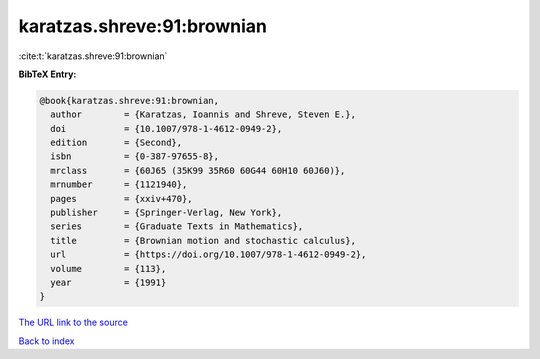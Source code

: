 karatzas.shreve:91:brownian
===========================

:cite:t:`karatzas.shreve:91:brownian`

**BibTeX Entry:**

.. code-block:: bibtex

   @book{karatzas.shreve:91:brownian,
     author        = {Karatzas, Ioannis and Shreve, Steven E.},
     doi           = {10.1007/978-1-4612-0949-2},
     edition       = {Second},
     isbn          = {0-387-97655-8},
     mrclass       = {60J65 (35K99 35R60 60G44 60H10 60J60)},
     mrnumber      = {1121940},
     pages         = {xxiv+470},
     publisher     = {Springer-Verlag, New York},
     series        = {Graduate Texts in Mathematics},
     title         = {Brownian motion and stochastic calculus},
     url           = {https://doi.org/10.1007/978-1-4612-0949-2},
     volume        = {113},
     year          = {1991}
   }
`The URL link to the source <https://doi.org/10.1007/978-1-4612-0949-2>`_


`Back to index <../By-Cite-Keys.html>`_
